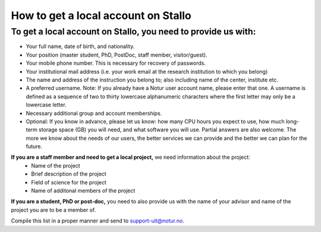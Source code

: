 *************************************
How to get a local account on Stallo
*************************************

To get a local account on Stallo, you need to provide us with:
--------------------------------------------------------------

* Your full name, date of birth, and nationality.
* Your position (master student, PhD, PostDoc, staff member, visitor/guest).
* Your mobile phone number. This is necessary for recovery of passwords.
* Your institutional mail address (i.e. your work email at the research institution to which you belong)
* The name and address of the instruction you belong to; also including name of the center, institute etc.
* A preferred username. Note: If you already have a Notur user account name, please enter that one. A username is defined as a sequence of two to thirty lowercase alphanumeric characters where the first letter may only be a lowercase letter.
* Necessary additional group and account memberships.

* Optional: If you know in advance, please let us know: how many CPU hours you expect to use, how much long-term storage space (GB) you will need, and what software you will use. Partial answers are also welcome. The more we know about the needs of our users, the better services we can provide and the better we can plan for the future.

**If you are a staff member and need to get a local project,** we need information about the project:
   * Name of the project
   * Brief description of the project
   * Field of science for the project
   * Name of additonal members of the project

**If you are a student, PhD or post-doc,** you need to also provide us with the name of your advisor and name of the project you are to be a member of.


Compile this list in a proper manner and send to support-uit@notur.no.


